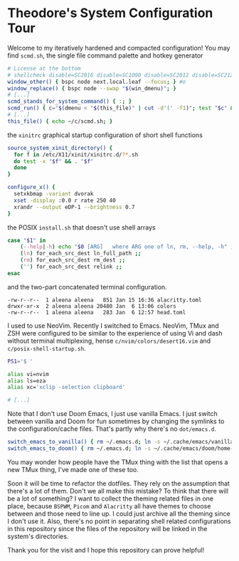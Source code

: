 * Theodore's System Configuration Tour

Welcome to my iteratively hardened and compacted configuration!
You may find ~scmd.sh~, the single file command palette
and hotkey generator

#+begin_src sh
# License at the bottom
# shellcheck disable=SC2016 disable=SC1090 disable=SC2012 disable=SC2120
window_other() { bspc node next.local.leaf --focus; } #o
window_replace() { bspc node --swap "$(win_dmenu)"; }
# [...]
scmd_stands_for_system_command() { :; }
scmd_run() { c="$(dmenu < "$(this_file)" | cut -d'(' -f1)"; test "$c" && scmd_with_bar_status "$c"; } #x
# [...]
this_file() { echo ~/c/scmd.sh; }
#+end_src

the ~xinitrc~ graphical startup configuration of short shell functions

#+begin_src sh
source_system_xinit_directory() {
  for f in /etc/X11/xinit/xinitrc.d/?*.sh
  do test -x "$f" && . "$f"
  done
}

configure_x() {
  setxkbmap -variant dvorak
  xset -display :0.0 r rate 250 40
  xrandr --output eDP-1 --brightness 0.7
}
#+end_src

the POSIX ~install.sh~ that doesn't use shell arrays

#+begin_src sh
case "$1" in
    (--help|-h) echo "$0 [ARG]   where ARG one of ln, rm, --help, -h" ;;
    (ln) for_each_src_dest ln_full_path ;;
    (rm) for_each_src_dest rm_dest ;;
    ('') for_each_src_dest relink ;;
esac
#+end_src

and the two-part concatenated terminal configuration.

#+begin_src
  -rw-r--r--  1 aleena aleena   851 Jan 15 16:36 alacritty.toml
  drwxr-xr-x  2 aleena aleena 20480 Jan  6 13:06 colors
  -rw-r--r--  1 aleena aleena   283 Jan  6 12:57 head.toml
#+end_src

I used to use NeoVim. Recently I switched to Emacs.
NeoVim, TMux and ZSH were configured to be similar to the
experience of using Vi and dash without terminal multiplexing,
hense ~c/nvim/colors/desert16.vim~ and ~c/posix-shell-startup.sh~.

#+begin_src sh
PS1='$ '

alias vi=nvim
alias ls=eza
alias xc='xclip -selection clipboard'

# [...]
#+end_src

Note that I don't use Doom Emacs, I just use vanilla Emacs.
I just switch between vanilla and Doom for fun sometimes
by changing the symlinks to the configuration/cache files.
That's partly why there's no ~dot/emacs.d~.

#+begin_src sh
switch_emacs_to_vanilla() { rm ~/.emacs.d; ln -s ~/.cache/emacs/vanilla/home-emacs-dot-d/ ~/.emacs.d; }
switch_emacs_to_doom() { rm ~/.emacs.d; ln -s ~/.cache/emacs/doom/home-emacs-dot-d/ ~/.emacs.d; }
#+end_src

You may wonder how people have the TMux thing
with the list that opens a new TMux thing,
I've made one of these too.

Soon it will be time to refactor the dotfiles.
They rely on the assumption that there's a lot of them.
Don't we all make this mistake?
To think that there will be a lot of something?
I want to collect the theming related files
in one place, because ~BSPWM~, ~Picom~ and ~Alacritty~
all have themes to choose between and those need to line up.
I could just archive all the theming since I don't use it.
Also, there's no point in separating shell related
configurations in this repository since the files of
the repository will be linked in the system's directories.

Thank you for the visit and I hope this repository
can prove helpful!
